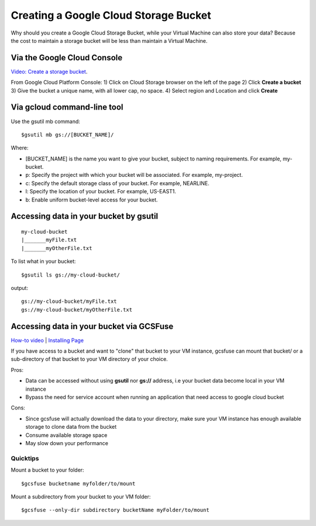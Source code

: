 Creating a Google Cloud Storage Bucket 
####################################

Why should you create a Google Cloud Storage Bucket, while your Virtual Machine can also store your data? Because the cost to maintain a storage bucket will be less than maintain a Virtual Machine.

Via the Google Cloud Console
=================================
`Video: Create a storage bucket <https://youtu.be/TfOO-fSzTNA>`_.

From Google Cloud Platform Console:
1) Click on Cloud Storage browser on the left of the page
2) Click **Create a bucket**
3) Give the bucket a unique name, with all lower cap, no space.
4) Select region and Location and click **Create**

Via gcloud command-line tool
==================================================
Use the gsutil mb command:

::

    $gsutil mb gs://[BUCKET_NAME]/
    
    

Where:


- [BUCKET_NAME] is the name you want to give your bucket, subject to naming requirements. For example, my-bucket.
- p: Specify the project with which your bucket will be associated. For example, my-project.
- c: Specify the default storage class of your bucket. For example, NEARLINE.
- l: Specify the location of your bucket. For example, US-EAST1.
- b: Enable uniform bucket-level access for your bucket.

Accessing data in your bucket by gsutil
=======================================
::

    my-cloud-bucket
    |_______myFile.txt
    |_______myOtherFile.txt

To list what in your bucket:
::

   $gsutil ls gs://my-cloud-bucket/

output:
::

   gs://my-cloud-bucket/myFile.txt
   gs://my-cloud-bucket/myOtherFile.txt


Accessing data in your bucket via GCSFuse
========================================
`How-to video <https://www.youtube.com/watch?v=mE6dLYOf8BA>`_ | `Installing Page <https://github.com/GoogleCloudPlatform/gcsfuse/blob/master/docs/installing.md>`_


If you have access to a bucket and want to "clone" that bucket to your VM instance, gcsfuse can mount that bucket/ or a sub-directory of that bucket to your VM directory of your choice.

Pros:


- Data can be accessed without using **gsutil** nor **gs://** address, i.e your bucket data become local in your VM instance
- Bypass the need for service account when running an application that need access to google cloud bucket


Cons:

- Since gcsfuse will actually download the data to your directory, make sure your VM instance has enough available storage to clone data from the bucket
- Consume available storage space
- May slow down your performance


Quicktips
---------


Mount a bucket to your folder:

::

  $gcsfuse bucketname myfolder/to/mount

Mount a subdirectory from your bucket to your VM folder:
::

  $gcsfuse --only-dir subdirectory bucketName myFolder/to/mount

